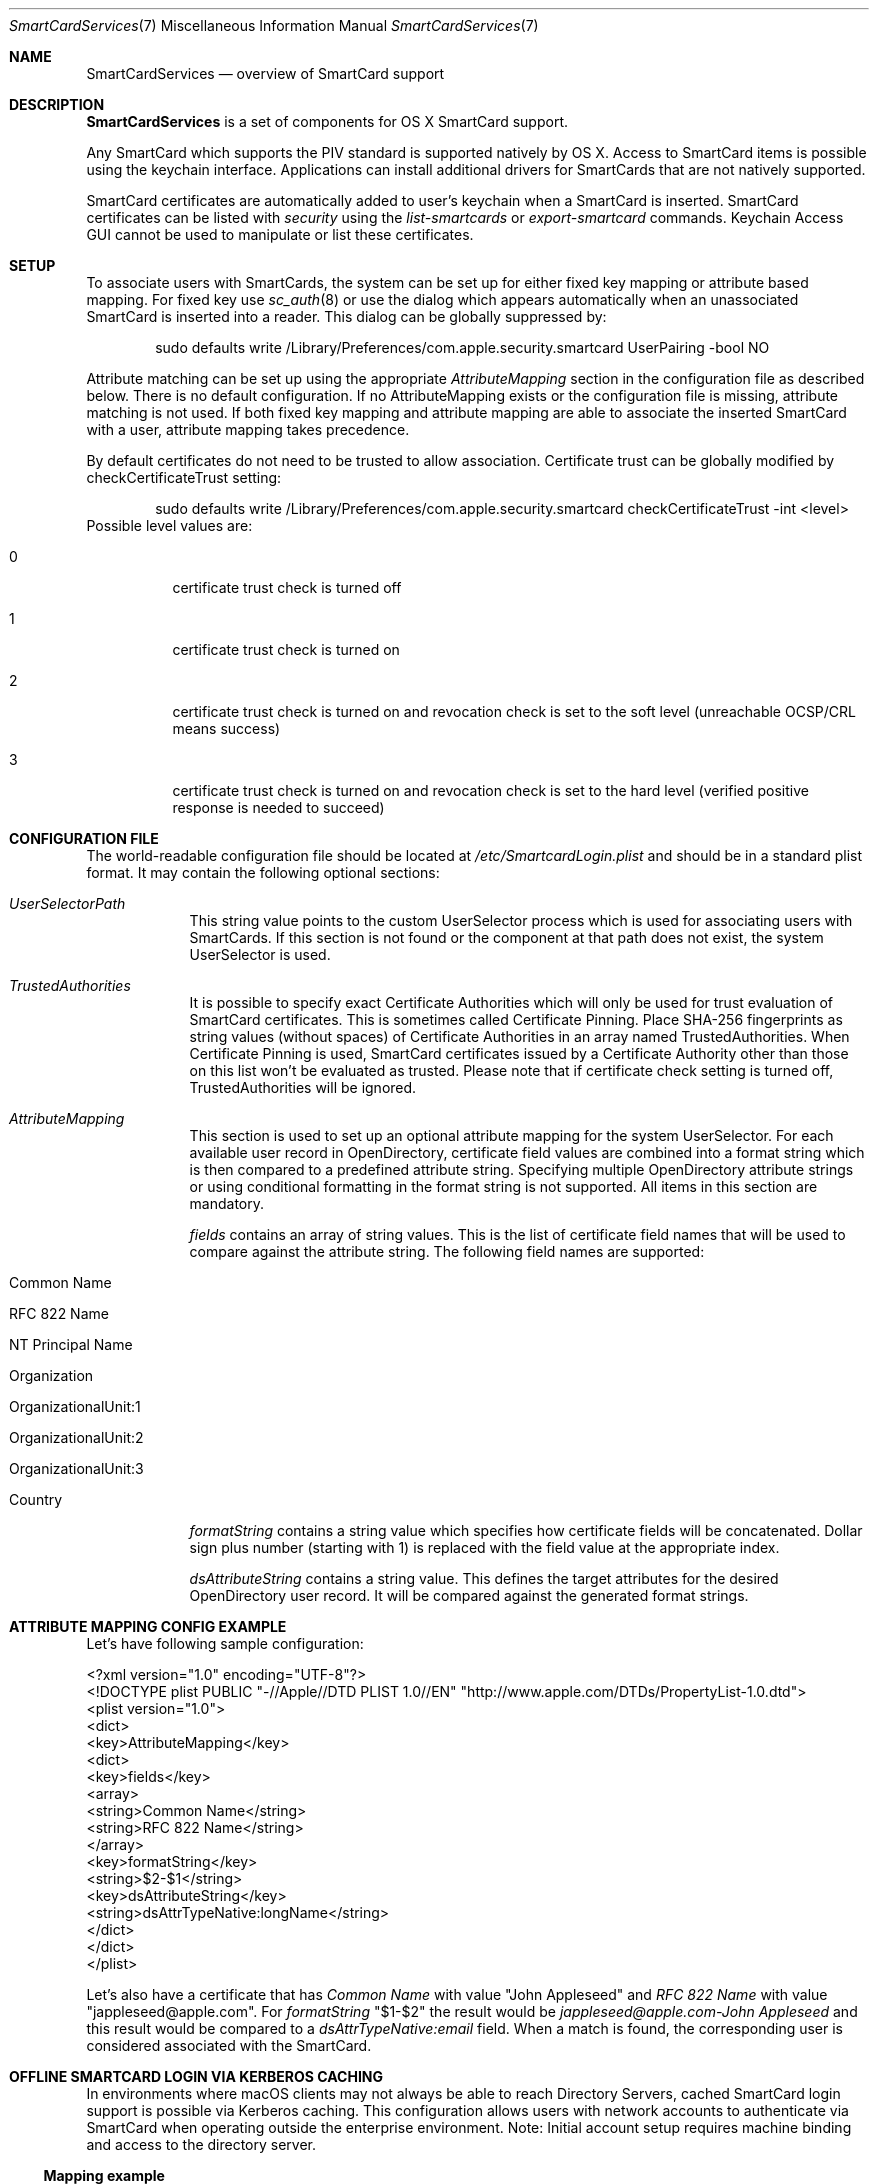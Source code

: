 .\" Copyright (c) 2014 Apple Inc.
.\" All rights reserved.
.\"
.\" Redistribution and use in source and binary forms, with or without
.\" modification, are permitted provided that the following conditions
.\" are met:
.\" 1. Redistributions of source code must retain the above copyright
.\"    notice, this list of conditions and the following disclaimer.
.\" 2. Redistributions in binary form must reproduce the above copyright
.\"    notice, this list of conditions and the following disclaimer in the
.\"    documentation and/or other materials provided with the distribution.
.\" 4. Neither the name of Apple Computer nor the names of its contributors
.\"    may be used to endorse or promote products derived from this software
.\"    without specific prior written permission.
.\"
.\" THIS SOFTWARE IS PROVIDED BY APPLE COMPUTER AND CONTRIBUTORS ``AS IS'' AND
.\" ANY EXPRESS OR IMPLIED WARRANTIES, INCLUDING, BUT NOT LIMITED TO, THE
.\" IMPLIED WARRANTIES OF MERCHANTABILITY AND FITNESS FOR A PARTICULAR PURPOSE
.\" ARE DISCLAIMED.  IN NO EVENT SHALL THE REGENTS OR CONTRIBUTORS BE LIABLE
.\" FOR ANY DIRECT, INDIRECT, INCIDENTAL, SPECIAL, EXEMPLARY, OR CONSEQUENTIAL
.\" DAMAGES (INCLUDING, BUT NOT LIMITED TO, PROCUREMENT OF SUBSTITUTE GOODS
.\" OR SERVICES; LOSS OF USE, DATA, OR PROFITS; OR BUSINESS INTERRUPTION)
.\" HOWEVER CAUSED AND ON ANY THEORY OF LIABILITY, WHETHER IN CONTRACT, STRICT
.\" LIABILITY, OR TORT (INCLUDING NEGLIGENCE OR OTHERWISE) ARISING IN ANY WAY
.\" OUT OF THE USE OF THIS SOFTWARE, EVEN IF ADVISED OF THE POSSIBILITY OF
.\" SUCH DAMAGE.
.\"
.\"
.Dd May 12, 2016
.Dt SmartCardServices 7
.Os "Mac OS X"
.Sh NAME
.Nm SmartCardServices
.Nd overview of SmartCard support
.Sh DESCRIPTION
.Nm
is a set of components for OS X SmartCard support.
.Pp
Any SmartCard which supports the PIV standard is supported natively by OS X. Access to SmartCard items is possible using the keychain interface. Applications can install additional drivers for SmartCards that are not natively supported.
.Pp
SmartCard certificates are automatically added to user's keychain when a SmartCard is inserted. SmartCard certificates can be listed with
.Em security
using the
.Em list-smartcards
or
.Em export-smartcard 
commands. Keychain Access GUI cannot be used to manipulate or list these certificates. 
.Sh SETUP
To associate users with SmartCards, the system can be set up for either fixed key mapping or attribute based mapping. For fixed key use
.Xr sc_auth 8
or use the dialog which appears automatically when an unassociated SmartCard is inserted into a reader. This dialog can be globally suppressed by:
.Bd -literal -offset indent
sudo defaults write /Library/Preferences/com.apple.security.smartcard UserPairing -bool NO
.Ed
.Pp
Attribute matching can be set up using the appropriate 
.Em AttributeMapping
section in the configuration file as described below. There is no default configuration. If no AttributeMapping exists or the configuration file is missing, attribute matching is not used. If both fixed key mapping and attribute mapping are able to associate the inserted SmartCard with a user, attribute mapping takes precedence.
.Pp
By default certificates do not need to be trusted to allow association. Certificate trust can be globally modified by checkCertificateTrust setting:
.Bd -literal -offset indent
sudo defaults write /Library/Preferences/com.apple.security.smartcard checkCertificateTrust -int <level>
.Ed
Possible level values are:
.Bl -tag
.It 0
certificate trust check is turned off
.It 1
certificate trust check is turned on
.It 2
certificate trust check is turned on and revocation check is set to the soft level (unreachable OCSP/CRL means success)
.It 3
certificate trust check is turned on and revocation check is set to the hard level (verified positive response is needed to succeed)
.El
.Sh CONFIGURATION FILE
The world-readable configuration file should be located at
.Em /etc/SmartcardLogin.plist
and should be in a standard plist format. It may contain the following optional sections:
.Bl -tag -width -indent  \" Begins a tagged list 
.It Em UserSelectorPath
This string value points to the custom UserSelector process which is used for associating users with SmartCards. If this section is not found or the component at that path does not exist, the system UserSelector is used.
.It Em TrustedAuthorities
It is possible to specify exact Certificate Authorities which will only be used for trust evaluation of SmartCard certificates. This is sometimes called Certificate Pinning. Place SHA-256 fingerprints as string values (without spaces) of Certificate Authorities in an array named TrustedAuthorities. When Certificate Pinning is used, SmartCard certificates issued by a Certificate Authority other than those on this list won't be evaluated as trusted. Please note that if certificate check setting is turned off, TrustedAuthorities will be ignored.
.It Em AttributeMapping
This section is used to set up an optional attribute mapping for the system UserSelector. For each available user record in OpenDirectory, certificate field values are combined into a format string which is then compared to a predefined attribute string. Specifying multiple OpenDirectory attribute strings or using conditional formatting in the format string is not supported. All items in this section are mandatory.
.Pp
.Em fields
contains an array of string values. This is the list of certificate field names that will be used to compare against the attribute string. The following field names are supported:
.Bl -tag -width
.It Common Name
.It RFC 822 Name
.It NT Principal Name
.It Organization
.It OrganizationalUnit:1
.It OrganizationalUnit:2
.It OrganizationalUnit:3
.It Country
.El
.Pp
.Em formatString
contains a string value which specifies how certificate fields will be concatenated. Dollar sign plus number (starting with 1) is replaced with the field
value at the appropriate index.
.Pp
.Em dsAttributeString
contains a string value. This defines the target attributes for the desired OpenDirectory user record. It will be compared against the generated format strings.
.El                      \" Ends the list
.br
.Sh ATTRIBUTE MAPPING CONFIG EXAMPLE
Let's have following sample configuration:
.Pp
<?xml version="1.0" encoding="UTF-8"?>
.br
<!DOCTYPE plist PUBLIC "-//Apple//DTD PLIST 1.0//EN" "http://www.apple.com/DTDs/PropertyList-1.0.dtd">
.br
<plist version="1.0">
.br
<dict>
.br
	<key>AttributeMapping</key>
.br
	<dict>
.br
		<key>fields</key>
.br
		<array>
.br
			<string>Common Name</string>
.br
			<string>RFC 822 Name</string>
.br
		</array>
.br
		<key>formatString</key>
.br
		<string>$2-$1</string>
.br
		<key>dsAttributeString</key>
.br
		<string>dsAttrTypeNative:longName</string>
.br
	</dict>
.br
</dict>
.br
</plist>
.Pp
Let's also have a certificate that has
.Em Common Name
with value "John Appleseed" and 
.Em RFC 822 Name
with value "jappleseed@apple.com". For 
.Em formatString
"$1-$2"
the result would be
.Em "jappleseed@apple.com-John Appleseed"
and this result would be compared to a
.Em dsAttrTypeNative:email
field. When a match is found, the corresponding user is considered associated with the SmartCard.
.Sh OFFLINE SMARTCARD LOGIN VIA KERBEROS CACHING
In environments where macOS clients may not always be able to reach Directory Servers, cached SmartCard login support is possible via Kerberos caching. This configuration allows users with network accounts to authenticate via SmartCard when operating outside the enterprise environment. Note: Initial account setup requires machine binding and access to the directory server.
.Ss Mapping example
The following example SmartcardLogin.plist file matches the Subject Alternative Name type, NT Principal Name, in the identity on the SmartCard against the Directory Server's altSecurityIdentities field (Kerberos), allowing for offline login and authentication:
.Pp
.br
<?xml version="1.0" encoding="UTF-8"?>
.br
<!DOCTYPE plist PUBLIC "-//Apple//DTD PLIST 1.0//EN" "http://www.apple.com/DTDs/PropertyList-1.0.dtd">
.br
<plist version="1.0">
.br
<dict>
.br
	<key>AttributeMapping</key>
.br
	<dict>
.br
		<key>fields</key>
.br
		<array>
.br
			<string>NT Principal Name</string>
.br
		</array>
.br
		<key>formatString</key>
.br
		<string>Kerberos:$1</string>
.br
		<key>dsAttributeString</key>
.br
		<string>dsAttrTypeStandard:AltSecurityIdentities</string>
.br
	</dict>
.br
</dict>
.br
</plist>
.Ss Additional considerations
Certificate Checking: checkCertificateTrust should not be set to 3 (hard revocation check) if certificate revocation or OCSP servers are not always available to the client machines.
.br
User accounts should be created setting the "Create Mobile User on Login" flag in the Directory Utility application, when binding client machines via the command line, or with a Configuration Profile. When used in conjunction with Kerberos Caching, a mobile user account will allow users to authenticate either online and offline.
.Sh EXTENSION
Extensions can be created using the Xcode SmartCard Token Extension template.
.br
To enable the app extension and make the token available to the system for authentication, you launch the sc_auth command line tool with value of '‘com.apple.ctk.class-id’ from Info.plist:
.Pp
.Bd -literal -offset indent
sudo sc_auth enable_for_login -t  com.example.HostApp.TokenExtension
.Sh SYSTEM REPORT
It is possible to show the current status of SmartCardServices by command:
.Pp
.Bd -literal -offset indent
system_profiler SPSmartCardsDataType
.Ed
.Sh USB SMART CARD READER DRIVERS
OS X has built-in support for USB CCID class-compliant SmartCard readers. For other readers, install the reader driver in
.Pa /usr/local/libexec/SmartCardServices/drivers .
Each driver is a bundle. The bundle contains an XML file Info.plist which contains the device's USB vendor ID and product ID. For detailed description of the plist format and how to write a reader driver, see http://pcsclite.alioth.debian.org/api/group__IFDHandler.html
.Sh SMART CARD APDU LOGGING
It is possible to turn on logging for SmartCards by setting the global preference:
.Pp
.Bd -literal -offset indent
sudo defaults write /Library/Preferences/com.apple.security.smartcard Logging -bool yes
.Ed
.Pp
After a SmartCard reader is connected (or after reboot) all operations including contents of sent and received APDU messages are logged into the system log. Logging uses the subsystem
.Em com.apple.CryptoTokenKit
and category
.Em APDULog
so it is possible to set up logging with a predicate (see
.Xr log 1 ). Example:
.Pp
.Bd -literal -offset indent
log show --predicate '(subsystem == "com.apple.CryptoTokenKit") && (category == "APDULog")'
.Ed
.Pp
To avoid security risks that could occur if logging is turned on indefinitely, the logging setting is one-shot - it must be turned on by the command above to start logging again with a new reader. This includes unplugging and replugging the same reader.
.Sh ENTITLEMENT
Sandboxed PCSC clients require 'com.apple.security.smartcard=YES' entitlement. Non-sandboxed PCSC clients do not require such entitlement (in order to keep backward compatibility with macOS < 10.10). Users of TKSmartCard* API from CryptoTokenKit.framework always require that entitlement no matter whether they are sandboxed or not.
.Sh SEE ALSO
.Xr SmartCardServices-legacy 7 ,
.Xr sc_auth 8 ,
.Xr defaults 1 ,
.Xr log 1 ,
.Xr ssh-keychain 8 ,
.Xr pam_smartcard 8 ,
.Xr security 1 ,
.Xr UserSelector 7

